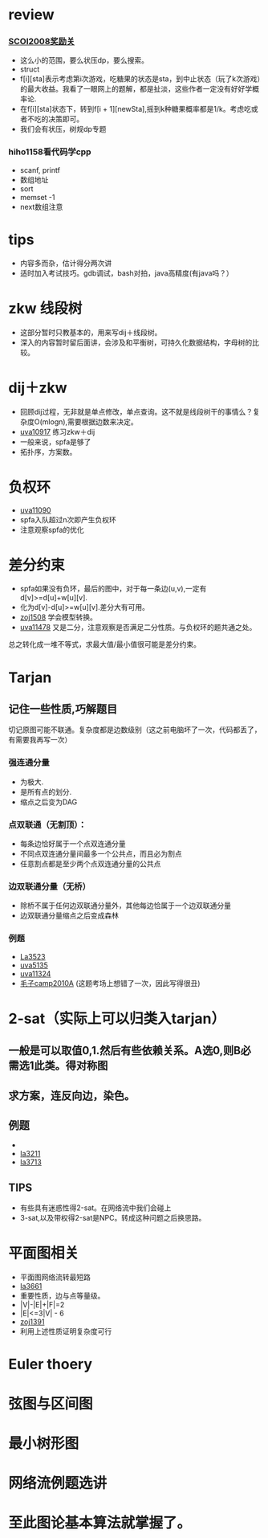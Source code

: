 * review
*** [[http://www.lydsy.com/JudgeOnline/problem.php?id=1076][SCOI2008奖励关]]
- 这么小的范围，要么状压dp，要么搜索。
- struct
- f[i][sta]表示考虑第i次游戏，吃糖果的状态是sta，到中止状态（玩了k次游戏）的最大收益。我看了一眼网上的题解，都是扯淡，这些作者一定没有好好学概率论.
- 在f[i][sta]状态下，转到f[i + 1][newSta],摇到k种糖果概率都是1/k。考虑吃或者不吃的决策即可。
- 我们会有状压，树规dp专题  
*** hiho1158看代码学cpp
  - scanf, printf
  - 数组地址
  - sort
  - memset -1
  - next数组注意
* tips
  - 内容多而杂，估计得分两次讲
  - 适时加入考试技巧。gdb调试，bash对拍，java高精度(有java吗？）
    
* zkw 线段树
 - 这部分暂时只教基本的，用来写dij＋线段树。 
 - 深入的内容暂时留后面讲，会涉及和平衡树，可持久化数据结构，字母树的比较。

* dij＋zkw
  - 回顾dij过程，无非就是单点修改，单点查询。这不就是线段树干的事情么？复杂度O(mlogn),需要根据边数来决定。
  - [[https://uva.onlinejudge.org/index.php?option=com_onlinejudge&Itemid=8&category=21&page=show_problem&problem=1858][uva10917]] 练习zkw＋dij
  - 一般来说，spfa是够了
  - 拓扑序，方案数。
* 负权环
- [[https://uva.onlinejudge.org/index.php?option=com_onlinejudge&Itemid=8&category=22&page=show_problem&problem=2031][uva11090]]
- spfa入队超过n次即产生负权环
- 注意观察spfa的优化
* 差分约束  
- spfa如果没有负环，最后的图中，对于每一条边(u,v),一定有d[v]>=d[u]+w[u][v].
- 化为d[v]-d[u]>=w[u][v].差分大有可用。
- [[http://acm.zju.edu.cn/onlinejudge/showProblem.do?problemCode=1508][zoj1508]] 学会模型转换。
- [[https://uva.onlinejudge.org/index.php?option=com_onlinejudge&Itemid=8&category=26&page=show_problem&problem=2473][uva11478]] 又是二分，注意观察是否满足二分性质。与负权环的题共通之处。
总之转化成一堆不等式，求最大值/最小值很可能是差分约束。

* Tarjan
** 记住一些性质,巧解题目
切记原图可能不联通。复杂度都是边数级别（这之前电脑坏了一次，代码都丢了，有需要我再写一次）
*** 强连通分量
- 为极大.
- 是所有点的划分.
- 缩点之后变为DAG
*** 点双联通（无割顶）：
- 每条边恰好属于一个点双连通分量
- 不同点双连通分量间最多一个公共点，而且必为割点
- 任意割点都是至少两个点双连通分量的公共点
*** 边双联通分量（无桥）
- 除桥不属于任何边双联通分量外，其他每边恰属于一个边双联通分量
- 边双联通分量缩点之后变成森林

*** 例题 
- [[https://icpcarchive.ecs.baylor.edu/index.php?option=com_onlinejudge&Itemid=8&category=18&page=show_problem&problem=1524][La3523]]
- [[https://icpcarchive.ecs.baylor.edu/index.php?option=com_onlinejudge&Itemid=8&category=34&page=show_problem&problem=3136][uva5135]]
- [[https://uva.onlinejudge.org/index.php?option=com_onlinejudge&Itemid=8&category=25&page=show_problem&problem=2299][uva11324]]
- [[http://codeforces.com/gym/100016/attachments][毛子camp2010A]] (这题考场上想错了一次，因此写得很丑)

* 2-sat（实际上可以归类入tarjan）
** 一般是可以取值0,1.然后有些依赖关系。A选0,则B必需选1此类。得对称图
** 求方案，连反向边，染色。
   
** 例题
- 
- [[https://icpcarchive.ecs.baylor.edu/index.php?option=com_onlinejudge&Itemid=8&category=15&page=show_problem&problem=1212][la3211]]
- [[https://icpcarchive.ecs.baylor.edu/index.php?option=com_onlinejudge&Itemid=8&category=20&page=show_problem&problem=1714][la3713]]
** TIPS
- 有些具有迷惑性得2-sat。在网络流中我们会碰上
- 3-sat,以及带权得2-sat是NPC。转成这种问题之后换思路。

* 平面图相关
- 平面图网络流转最短路
- [[https://icpcarchive.ecs.baylor.edu/index.php?option=com_onlinejudge&Itemid=8&category=19&page=show_problem&problem=1662][la3661]]
- 重要性质，边与点等量级。
- |V|-|E|+|F|=2
- |E|<=3|V| - 6
- [[http://acm.zju.edu.cn/onlinejudge/showProblem.do?problemCode=1391][zoj1391]]
- 利用上述性质证明复杂度可行

* Euler thoery
* 弦图与区间图
* 最小树形图
* 网络流例题选讲
  
* 至此图论基本算法就掌握了。
